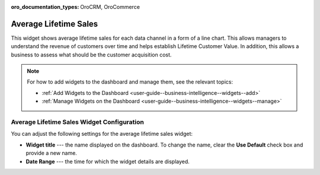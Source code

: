 .. _user-guide--business-intelligence--widgets--average-lifetime-sales:

:oro_documentation_types: OroCRM, OroCommerce

Average Lifetime Sales
----------------------

This widget shows average lifetime sales for each data channel in a form of a line chart. This allows managers to understand the revenue of customers over time and helps establish Lifetime Customer Value. In addition, this allows a business to assess what should be the customer acquisition cost.

.. add screen when it is available. Currently, widget displays no data.

.. note:: For how to add widgets to the dashboard and manage them, see the relevant topics:

      * :ref:`Add Widgets to the Dashboard <user-guide--business-intelligence--widgets--add>`
      * :ref:`Manage Widgets on the Dashboard <user-guide--business-intelligence--widgets--manage>`

Average Lifetime Sales Widget Configuration
^^^^^^^^^^^^^^^^^^^^^^^^^^^^^^^^^^^^^^^^^^^

You can adjust the following settings for the average lifetime sales widget:

* **Widget title** --- the name displayed on the dashboard. To change the name, clear the **Use Default** check box and provide a new name.
* **Date Range** --- the time for which the widget details are displayed.

.. image:: /user/img/dashboards/average_lifetime_sales_config.png

